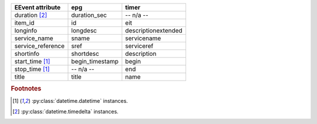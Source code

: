 =================== =================== ===================
EEvent attribute    epg                 timer              
=================== =================== ===================
duration [#f2]_     duration_sec        -- n/a --          
item_id             id                  eit                
longinfo            longdesc            descriptionextended
service_name        sname               servicename        
service_reference   sref                serviceref         
shortinfo           shortdesc           description        
start_time [#f1]_   begin_timestamp     begin              
stop_time [#f1]_    -- n/a --           end                
title               title               name               
=================== =================== ===================

.. rubric:: Footnotes
.. [#f1] :py:class:`datetime.datetime` instances.
.. [#f2] :py:class:`datetime.timedelta` instances.